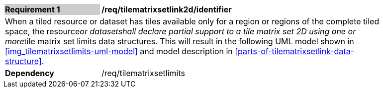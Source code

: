 [[timematrixsetlink2d_model]]
[width="90%",cols="2,6"]
|===
|*Requirement {counter:req-id}* {set:cellbgcolor:#CACCCE}|*/req/tilematrixsetlink2d/identifier* {set:cellbgcolor:#FFFFFF}
2+|When a tiled resource or dataset has tiles available only for a region or regions of the complete tiled space, the resource__or datasetshall declare partial support to a tile matrix set 2D using one or more__tile matrix set limits data structures. This will result in the following  UML model shown in <<img_tilematrixsetlimits-uml-model>> and model description in <<parts-of-tilematrixsetlink-data-structure>>. {set:cellbgcolor:#FFFFFF}
|*Dependency* {set:cellbgcolor:#FFFFFF} |/req/tilematrixsetlimits {set:cellbgcolor:#FFFFFF}
|===
